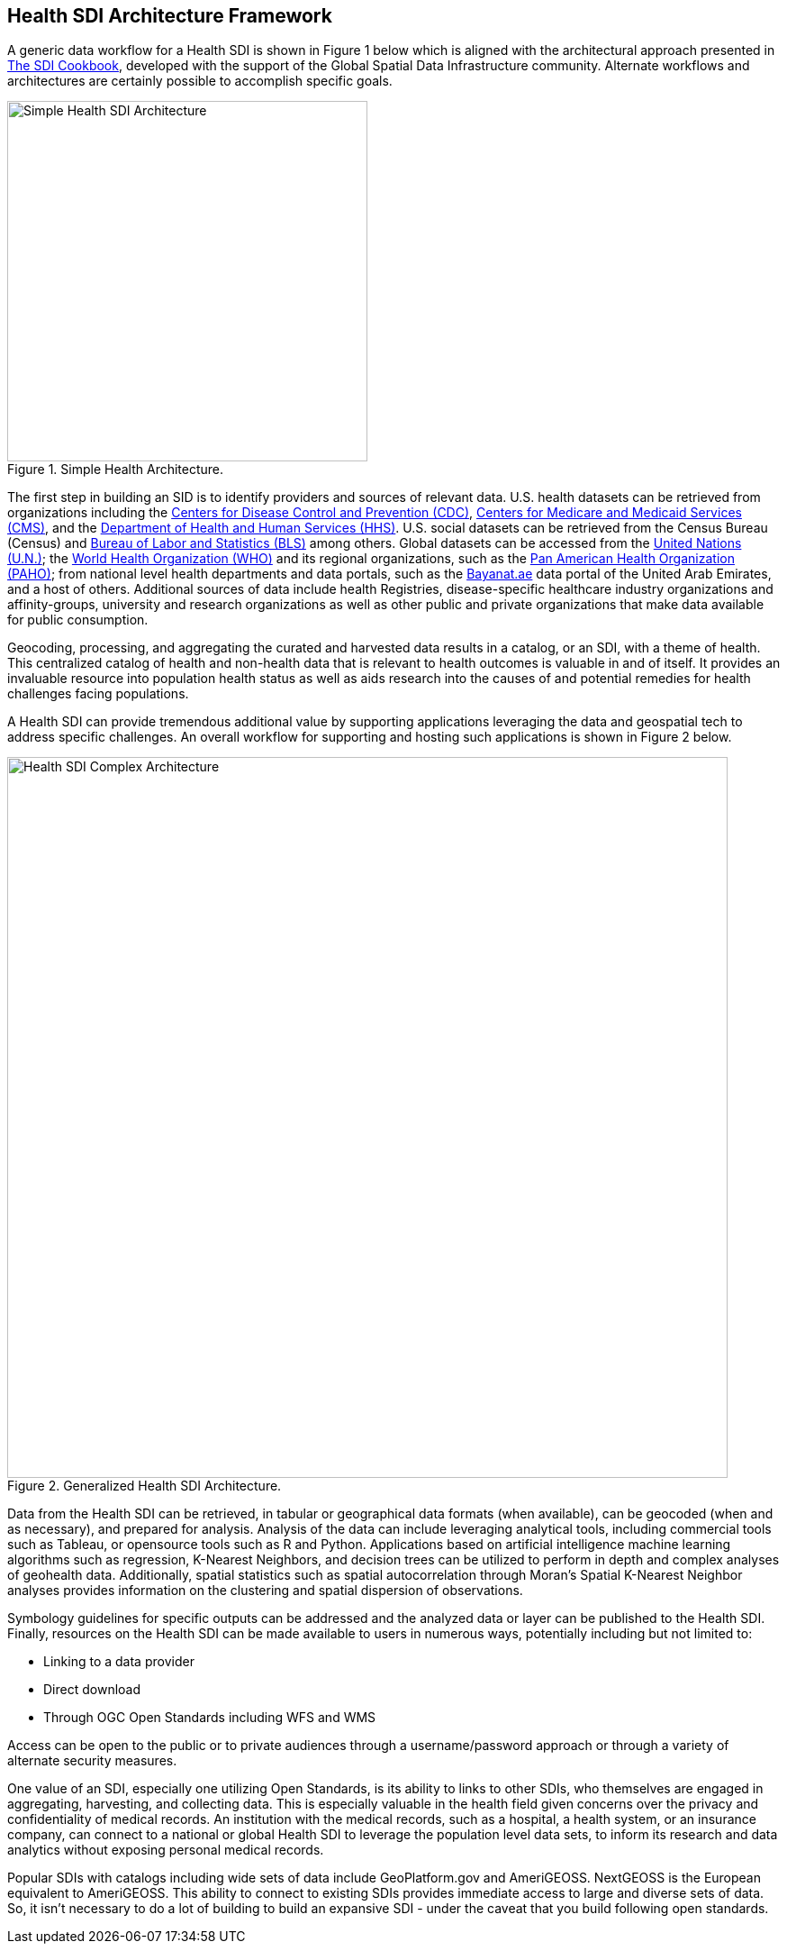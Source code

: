 == Health SDI Architecture Framework

A generic data workflow for a Health SDI is shown in Figure 1 below which is aligned with the architectural approach presented in http://gsdiassociation.org/images/publications/cookbooks/SDI_Cookbook_from_Wiki_2012_update.pdf[The SDI Cookbook], developed with the support of the Global Spatial Data Infrastructure community. Alternate workflows and architectures are certainly possible to accomplish specific goals. 

.Simple Health Architecture.
image::images/Simple Health SDI Architecture.png[width=400]

The first step in building an SID is to identify providers and sources of relevant data. U.S. health datasets can be retrieved from organizations including the http://cdc.gov/[Centers for Disease Control and Prevention (CDC)], http://cms.gov/[Centers for Medicare and Medicaid Services (CMS)], and the http://hhs.gov/[Department of Health and Human Services (HHS)].  U.S. social datasets can be retrieved from the Census Bureau (Census) and http://bls.gov/[Bureau of Labor and Statistics (BLS)] among others.  Global datasets can be accessed from the https://www.un.org/en/[United Nations (U.N.)]; the https://www.who.int/[World Health Organization (WHO)] and its regional organizations, such as the https://www.paho.org/hq/index.php?lang=en[Pan American Health Organization (PAHO)]; from national level health departments and data portals, such as the https://bayanat.ae/en[Bayanat.ae] data portal of the United Arab Emirates, and a host of others. Additional sources of data include health Registries, disease-specific healthcare industry organizations and affinity-groups, university and research organizations as well as other public and private organizations that make data available for public consumption.

Geocoding, processing, and aggregating the curated and harvested data results in a catalog, or an SDI, with a theme of health. This centralized catalog of health and non-health data that is relevant to health outcomes is valuable in and of itself. It provides an invaluable resource into population health status as well as aids research into the causes of and potential remedies for health challenges facing populations. 

A Health SDI can provide tremendous additional value by supporting applications leveraging the data and geospatial tech to address specific challenges. An overall workflow for supporting and hosting such applications is shown in Figure 2 below.  

[[Health_SDI_Complex_Architecture-img]]
.Generalized Health SDI Architecture.
image::images/Health_SDI_Complex_Architecture.png[width=800]


Data from the Health SDI can be retrieved, in tabular or geographical data formats (when available), can be geocoded (when and as necessary), and prepared for analysis. Analysis of the data can include leveraging analytical tools, including commercial tools such as Tableau, or opensource tools such as R and Python. Applications based on artificial intelligence machine learning algorithms such as regression, K-Nearest Neighbors, and decision trees can be utilized to perform in depth and complex analyses of geohealth data. Additionally, spatial statistics such as spatial autocorrelation through Moran's Spatial K-Nearest Neighbor analyses provides information on the clustering and spatial dispersion of observations.

Symbology guidelines for specific outputs can be addressed and the analyzed data or layer can be published to the Health SDI. Finally, resources on the Health SDI can be made available to users in numerous ways, potentially including but not limited to: 

*	Linking to a data provider
*	Direct download
*	Through OGC Open Standards including WFS and WMS 

Access can be open to the public or to private audiences through a username/password approach or through a variety of alternate security measures.

One value of an SDI, especially one utilizing Open Standards, is its ability to links to other SDIs, who themselves are engaged in aggregating, harvesting, and collecting data. This is especially valuable in the health field given concerns over the privacy and confidentiality of medical records. An institution with the medical records, such as a hospital, a health system, or an insurance company, can connect to a national or global Health SDI to leverage the population level data sets, to inform its research and data analytics without exposing personal medical records. 

Popular SDIs with catalogs including wide sets of data include GeoPlatform.gov and AmeriGEOSS. NextGEOSS is the European equivalent to AmeriGEOSS. This ability to connect to existing SDIs provides immediate access to large and diverse sets of data.  So, it isn’t necessary to do a lot of building to build an expansive SDI - under the caveat that you build following open standards.
